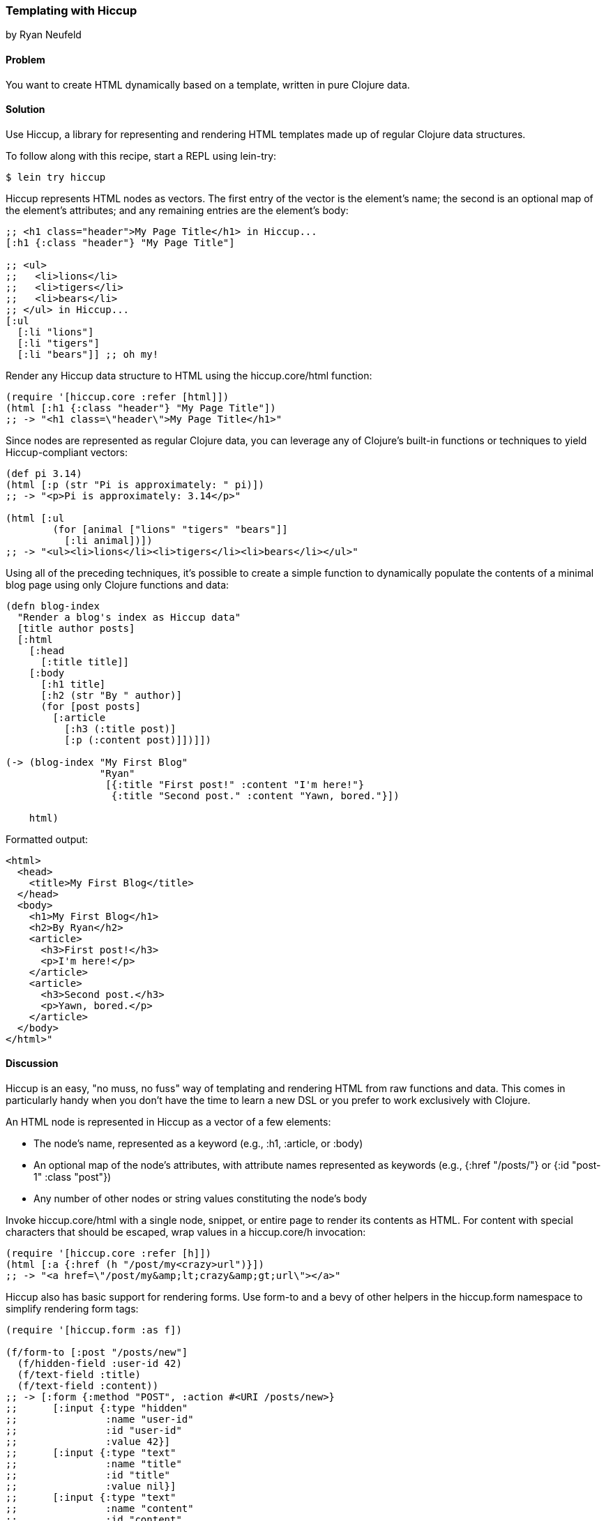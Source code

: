 [[sec_hiccup]]
=== Templating with Hiccup
[role="byline"]
by Ryan Neufeld

==== Problem

You want to create HTML dynamically based on a template, written in
pure Clojure data.(((HTML templates, Hiccup)))(((Hiccup library)))

==== Solution

Use Hiccup, a library for representing and rendering HTML templates
made up of regular Clojure data structures.

To follow along with this recipe, start a REPL using +lein-try+:

[source,shell-session]
----
$ lein try hiccup
----

Hiccup represents HTML nodes as vectors. The first entry of the
vector is the element's name; the second is an optional map of
the element's attributes; and any remaining entries are the element's
body:

[source,clojure]
----
;; <h1 class="header">My Page Title</h1> in Hiccup...
[:h1 {:class "header"} "My Page Title"]

;; <ul>
;;   <li>lions</li>
;;   <li>tigers</li>
;;   <li>bears</li>
;; </ul> in Hiccup...
[:ul
  [:li "lions"]
  [:li "tigers"]
  [:li "bears"]] ;; oh my!
----

Render any Hiccup data structure to HTML using the +hiccup.core/html+
function:

[source,clojure]
----
(require '[hiccup.core :refer [html]])
(html [:h1 {:class "header"} "My Page Title"])
;; -> "<h1 class=\"header\">My Page Title</h1>"
----

Since nodes are represented as regular Clojure data, you can leverage
any of Clojure's built-in functions or techniques to yield
Hiccup-compliant vectors:

[source,clojure]
----
(def pi 3.14)
(html [:p (str "Pi is approximately: " pi)])
;; -> "<p>Pi is approximately: 3.14</p>"

(html [:ul
        (for [animal ["lions" "tigers" "bears"]]
          [:li animal])])
;; -> "<ul><li>lions</li><li>tigers</li><li>bears</li></ul>"
----

Using all of the preceding techniques, it's possible to create a simple
function to dynamically populate the contents of a minimal blog page
using only Clojure functions and data:

[source,clojure]
----
(defn blog-index
  "Render a blog's index as Hiccup data"
  [title author posts]
  [:html
    [:head
      [:title title]]
    [:body
      [:h1 title]
      [:h2 (str "By " author)]
      (for [post posts]
        [:article
          [:h3 (:title post)]
          [:p (:content post)]])]])

(-> (blog-index "My First Blog"
                "Ryan"
                 [{:title "First post!" :content "I'm here!"}
                  {:title "Second post." :content "Yawn, bored."}])

    html)
----

.Formatted output:
[source,html]
----
<html>
  <head>
    <title>My First Blog</title>
  </head>
  <body>
    <h1>My First Blog</h1>
    <h2>By Ryan</h2>
    <article>
      <h3>First post!</h3>
      <p>I'm here!</p>
    </article>
    <article>
      <h3>Second post.</h3>
      <p>Yawn, bored.</p>
    </article>
  </body>
</html>"
----

==== Discussion

Hiccup is an easy, "no muss, no fuss" way of templating and rendering
HTML from raw functions and data. This comes in particularly handy
when you don't have the time to learn a new DSL or you prefer
to work exclusively with Clojure.

An HTML node is represented in Hiccup as a vector of a few elements:

* The node's name, represented as a keyword (e.g., +:h1+, +:article+,
  or +:body+)
* An optional map of the node's attributes, with attribute names
  represented as keywords (e.g., +{:href "/posts/"}+ or +{:id "post-1"
  :class "post"}+)
* Any number of other nodes or string values constituting the node's
  body

Invoke +hiccup.core/html+ with a single node, snippet, or entire page
to render its contents as HTML. For content with special
characters that should be escaped, wrap values in a +hiccup.core/h+
invocation:

[source,clojure]
----
(require '[hiccup.core :refer [h]])
(html [:a {:href (h "/post/my<crazy>url")}])
;; -> "<a href=\"/post/my&amp;lt;crazy&amp;gt;url\"></a>"
----

Hiccup also has basic support for rendering forms. Use
+form-to+ and a bevy of other helpers in the +hiccup.form+ namespace
to simplify rendering form tags:

[source,clojure]
----
(require '[hiccup.form :as f])

(f/form-to [:post "/posts/new"]
  (f/hidden-field :user-id 42)
  (f/text-field :title)
  (f/text-field :content))
;; -> [:form {:method "POST", :action #<URI /posts/new>}
;;      [:input {:type "hidden"
;;               :name "user-id"
;;               :id "user-id"
;;               :value 42}]
;;      [:input {:type "text"
;;               :name "title"
;;               :id "title"
;;               :value nil}]
;;      [:input {:type "text"
;;               :name "content"
;;               :id "content"
;;               :value nil}]]
----

==== See Also

* Hiccup's https://github.com/weavejester/hiccup/[GitHub repository],
  http://bit.ly/hiccup-docs[API documentation], and
  http://bit.ly/hiccup-wiki[wiki].
* If you have more complicated needs from your templating engine--like
  consuming and populating existing HTML files--you'll need sharper
  tools such as Enlive (<<sec_enlive>>) or Selmer
  (<<sec_webapps_templating_with_selmer>>).(((range="endofrange", startref="ix_WAtemp")))(((range="endofrange", startref="ix_HTML")))
